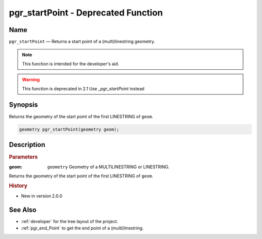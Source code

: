 .. 
   ****************************************************************************
    pgRouting Manual
    Copyright(c) pgRouting Contributors

    This documentation is licensed under a Creative Commons Attribution-Share
    Alike 3.0 License: http://creativecommons.org/licenses/by-sa/3.0/
   ****************************************************************************

.. _pgr_start_point:

pgr_startPoint  - Deprecated Function
===============================================================================

.. index:: 
	single: pgr_startPoint(geometry) -- deprecated

Name
-------------------------------------------------------------------------------

``pgr_startPoint`` — Returns a start point of a (multi)linestring geometry.

.. note:: This function is intended for the developer's aid. 

.. warning:: This function is deprecated in 2.1
             Use `_pgr_startPoint` instead

Synopsis
-------------------------------------------------------------------------------

Returns the geometry of the start point of the first LINESTRING of ``geom``. 

.. code-block:: sql

	geometry pgr_startPoint(geometry geom);


Description
-------------------------------------------------------------------------------

.. rubric:: Parameters

:geom: ``geometry`` Geometry of a MULTILINESTRING or LINESTRING.

Returns the geometry of the start point of the first LINESTRING of ``geom``. 



.. rubric:: History

* New in version 2.0.0



See Also
-------------------------------------------------------------------------------

* :ref:`developer` for the tree layout of the project.
* :ref:`pgr_end_Point` to get the end point of a (multi)linestring.

